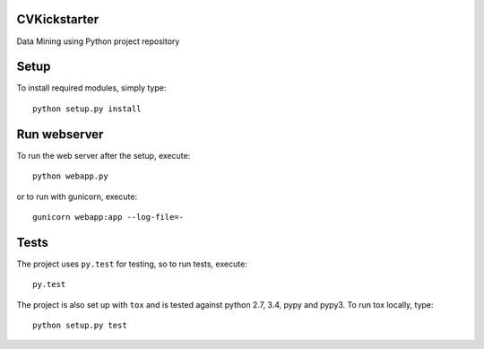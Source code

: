 CVKickstarter
=============

Data Mining using Python project repository

Setup
=====

To install required modules, simply type:

::

      python setup.py install

Run webserver
=============

To run the web server after the setup, execute:

::

      python webapp.py

or to run with gunicorn, execute:

::

      gunicorn webapp:app --log-file=-

Tests
=====

The project uses ``py.test`` for testing, so to run tests, execute:

::

      py.test

The project is also set up with ``tox`` and is tested against python
2.7, 3.4, pypy and pypy3. To run tox locally, type:

::

      python setup.py test

